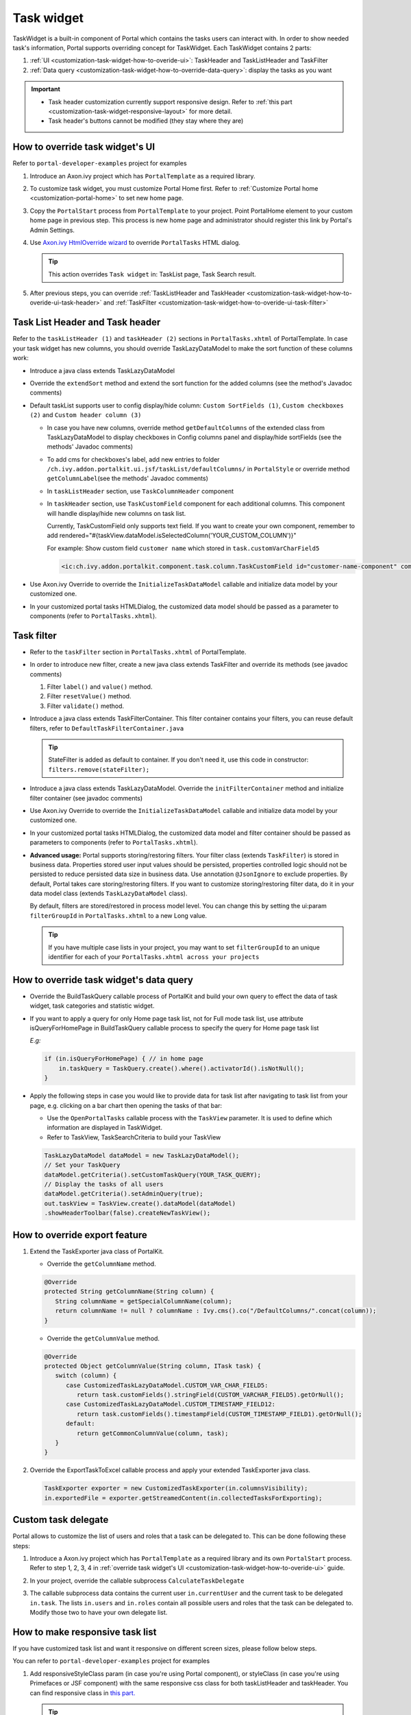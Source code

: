 .. _customization-task-widget:

Task widget
===========

TaskWidget is a built-in component of Portal which contains the tasks
users can interact with. In order to show needed task's information,
Portal supports overriding concept for TaskWidget. Each TaskWidget
contains 2 parts:

1. :ref:`UI <customization-task-widget-how-to-overide-ui>`:
   TaskHeader and TaskListHeader and TaskFilter

2. :ref:`Data
   query <customization-task-widget-how-to-override-data-query>`:
   display the tasks as you want

.. important::
   - Task header customization currently support responsive design. Refer to :ref:`this part <customization-task-widget-responsive-layout>` for more detail.
                  
   - Task header's buttons cannot be modified (they stay where they are)

.. _customization-task-widget-how-to-overide-ui:

How to override task widget's UI
--------------------------------

Refer to ``portal-developer-examples`` project for examples

1. Introduce an Axon.ivy project which has ``PortalTemplate`` as a
   required library.

2. To customize task widget, you must customize Portal Home first. Refer
   to :ref:`Customize Portal
   home <customization-portal-home>` to set new home
   page.

3. Copy the ``PortalStart`` process from ``PortalTemplate`` to your
   project. Point PortalHome element to your custom home page in
   previous step. This process is new home page and administrator should
   register this link by Portal's Admin Settings.

4. Use `Axon.ivy HtmlOverride wizard <https://developer.axonivy.com/doc/9.1/designer-guide/how-to/overrides.html?#override-new-wizard>`_ to override ``PortalTasks`` HTML dialog.

   .. tip:: This action overrides ``Task widget`` in: TaskList page, Task Search result.

5. After previous steps, you can override :ref:`TaskListHeader and
   TaskHeader <customization-task-widget-how-to-overide-ui-task-header>`
   and :ref:`TaskFilter <customization-task-widget-how-to-overide-ui-task-filter>`

.. _customization-task-widget-how-to-overide-ui-task-header:

Task List Header and Task header
--------------------------------

Refer to the ``taskListHeader (1)`` and ``taskHeader (2)`` sections in
``PortalTasks.xhtml`` of PortalTemplate. In case your task widget has
new columns, you should override TaskLazyDataModel to make the sort
function of these columns work:

|task-list|

*  Introduce a java class extends TaskLazyDataModel

*  Override the ``extendSort`` method and extend the sort function for
   the added columns (see the method's Javadoc comments)

*  Default taskList supports user to config display/hide column: ``Custom SortFields (1)``, ``Custom checkboxes (2)`` and ``Custom header column (3)``

   |task-columns-configuration|

   *  In case you have new columns, override method
      ``getDefaultColumns`` of the extended class from TaskLazyDataModel
      to display checkboxes in Config columns panel and display/hide
      sortFields (see the methods' Javadoc comments)

   *  To add cms for checkboxes's label, add new entries to folder
      ``/ch.ivy.addon.portalkit.ui.jsf/taskList/defaultColumns/`` in
      ``PortalStyle`` or override method ``getColumnLabel``\ (see the
      methods' Javadoc comments)

   *  In ``taskListHeader`` section, use ``TaskColumnHeader`` component

   *  In ``taskHeader`` section, use ``TaskCustomField`` component for
      each additional columns. This component will handle display/hide
      new columns on task list.

      Currently, TaskCustomField only supports text field. If you want
      to create your own component, remember to add
      rendered="#{taskView.dataModel.isSelectedColumn('YOUR_CUSTOM_COLUMN')}"

      For example: Show custom field ``customer name`` which stored in
      ``task.customVarCharField5``

      .. code-block:: html
      
         <ic:ch.ivy.addon.portalkit.component.task.column.TaskCustomField id="customer-name-component" componentId="customer-name" column="customVarCharField5" dataModel="#{taskView.dataModel}" labelValue="#{task.customVarCharField5}" />

*  Use Axon.ivy Override to override the ``InitializeTaskDataModel``
   callable and initialize data model by your customized one.

*  In your customized portal tasks HTMLDialog, the customized data model
   should be passed as a parameter to components (refer to
   ``PortalTasks.xhtml``).

.. _customization-task-widget-how-to-overide-ui-task-filter:

Task filter
-----------

-  Refer to the ``taskFilter`` section in ``PortalTasks.xhtml`` of
   PortalTemplate.

-  In order to introduce new filter, create a new java class extends
   TaskFilter and override its methods (see javadoc comments)

   1. Filter ``label()`` and ``value()`` method.
   2. Filter ``resetValue()`` method.
   3. Filter ``validate()`` method.

   |task-filter|

-  Introduce a java class extends TaskFilterContainer. This filter
   container contains your filters, you can reuse default filters, refer
   to ``DefaultTaskFilterContainer.java``

   .. tip:: StateFilter is added as default to container. If you don't need
               it, use this code in constructor: ``filters.remove(stateFilter);``

-  Introduce a java class extends TaskLazyDataModel. Override the
   ``initFilterContainer`` method and initialize filter container (see
   javadoc comments)

-  Use Axon.ivy Override to override the ``InitializeTaskDataModel``
   callable and initialize data model by your customized one.

-  In your customized portal tasks HTMLDialog, the customized data model
   and filter container should be passed as parameters to components
   (refer to ``PortalTasks.xhtml``).

-  **Advanced usage:** Portal supports storing/restoring filters. Your
   filter class (extends ``TaskFilter``) is stored in business data.
   Properties stored user input values should be persisted, properties
   controlled logic should not be persisted to reduce persisted data
   size in business data. Use annotation ``@JsonIgnore`` to exclude
   properties. By default, Portal takes care storing/restoring filters.
   If you want to customize storing/restoring filter data, do it in your
   data model class (extends ``TaskLazyDataModel`` class).

   By default, filters are stored/restored in process model level. You
   can change this by setting the ui:param ``filterGroupId`` in
   ``PortalTasks.xhtml`` to a new Long value.

   .. tip:: If you have multiple case lists in your project, you may want to
               set ``filterGroupId`` to an unique identifier for each of your
               ``PortalTasks.xhtml across your projects``

.. _customization-task-widget-how-to-override-data-query:

How to override task widget's data query
----------------------------------------

-  Override the
   BuildTaskQuery callable process of PortalKit and build your own query to
   effect the data of task widget, task categories and statistic widget.
-  If you want to apply a query for only Home page task list, not for
   Full mode task list, use attribute isQueryForHomePage in BuildTaskQuery
   callable process to specify the query for Home page task list
   
   *E.g:*
   
   .. code-block:: java

      if (in.isQueryForHomePage) { // in home page
          in.taskQuery = TaskQuery.create().where().activatorId().isNotNull();
      }

-  Apply the following steps in case you would like to provide data for
   task list after navigating to task list from your page, e.g. clicking
   on a bar chart then opening the tasks of that bar:

   -  Use the ``OpenPortalTasks`` callable process with the ``TaskView``
      parameter. It is used to define which information are displayed in
      TaskWidget.

   -  Refer to TaskView, TaskSearchCriteria to build your TaskView

   .. code-block:: java

      TaskLazyDataModel dataModel = new TaskLazyDataModel();
      // Set your TaskQuery
      dataModel.getCriteria().setCustomTaskQuery(YOUR_TASK_QUERY); 
      // Display the tasks of all users
      dataModel.getCriteria().setAdminQuery(true); 
      out.taskView = TaskView.create().dataModel(dataModel)
      .showHeaderToolbar(false).createNewTaskView();

.. _customization-task-widget-how-to-override-export-feature:

How to override export feature
------------------------------

1. Extend the TaskExporter java class of PortalKit.

   -  Override the ``getColumnName`` method.

   .. code-block:: java

      @Override
      protected String getColumnName(String column) {
         String columnName = getSpecialColumnName(column);
         return columnName != null ? columnName : Ivy.cms().co("/DefaultColumns/".concat(column));
      }

   -  Override the ``getColumnValue`` method.

   .. code-block:: java

      @Override
      protected Object getColumnValue(String column, ITask task) {
         switch (column) {
            case CustomizedTaskLazyDataModel.CUSTOM_VAR_CHAR_FIELD5:
               return task.customFields().stringField(CUSTOM_VARCHAR_FIELD5).getOrNull();
            case CustomizedTaskLazyDataModel.CUSTOM_TIMESTAMP_FIELD12:
               return task.customFields().timestampField(CUSTOM_TIMESTAMP_FIELD1).getOrNull();
            default:
               return getCommonColumnValue(column, task);
         }
      }

2. Override the ExportTaskToExcel callable process and apply your extended TaskExporter java class.

   .. code-block:: java

      TaskExporter exporter = new CustomizedTaskExporter(in.columnsVisibility);
      in.exportedFile = exporter.getStreamedContent(in.collectedTasksForExporting);

.. _customization-task-widget-custom-task-delegate:

Custom task delegate
--------------------

Portal allows to customize the list of users and roles that a task can
be delegated to. This can be done following these steps:

1. Introduce a Axon.ivy project which has ``PortalTemplate`` as a
   required library and its own ``PortalStart`` process. Refer to step
   1, 2, 3, 4 in :ref:`override task widget's
   UI <customization-task-widget-how-to-overide-ui>` guide.

2. In your project, override the callable subprocess
   ``CalculateTaskDelegate``

   |calculate-task-delegate|

3. The callable subprocess data contains the current user
   ``in.currentUser`` and the current task to be delegated ``in.task``.
   The lists ``in.users`` and ``in.roles`` contain all possible users
   and roles that the task can be delegated to. Modify those two to have
   your own delegate list.

.. _customization-task-widget-responsive-layout:

How to make responsive task list
--------------------------------

If you have customized task list and want it responsive on different
screen sizes, please follow below steps.

You can refer to ``portal-developer-examples`` project for examples

1. Add responsiveStyleClass param (in case you're using Portal
   component), or styleClass (in case you're using Primefaces or JSF
   component) with the same responsive css class for both taskListHeader
   and taskHeader. You can find responsive class in `this
   part. <#axonivyportal.customization.responsivecss>`__

   .. code-block:: html
      :emphasize-lines: 6,10,28,39

      <ui:define name="taskListHeader">
            <ic:ch.ivy.addon.portalkit.component.task.column.TaskListHeader dataModel="#{taskView.dataModel}" />
            <ic:ch.ivy.addon.portalkit.component.task.column.TaskColumnHeader dataModel="#{taskView.dataModel}"
            styleClass="TexAlCenter" componentId="task-custom" sortField="customVarCharField5"
            value="#{ivy.cms.co('/DefaultColumns/customVarCharField5')}" 
            responsiveStyleClass="u-hidden-lg-down" />
            <ic:ch.ivy.addon.portalkit.component.task.column.TaskColumnHeader dataModel="#{taskView.dataModel}"
            styleClass="TexAlCenter" componentId="task-custom" sortField="customTimestampField1"
            value="#{ivy.cms.co('/DefaultColumns/customTimestampField1')}"
            responsiveStyleClass="u-hidden-lg-down
            js-hidden-when-expand-menu" />
      </ui:define>

      <ui:define name="taskHeader">
            <!-- Flexbox is applied, so please set your column's width by flex style. The TaskName column takes the remaining width. -->
            <ic:ch.ivy.addon.portalkit.component.task.column.TaskPriority priority="#{task.priority}"
            dataModel="#{taskView.dataModel}" />
            <div class="task-start-info">
            <ic:ch.ivy.addon.portalkit.component.task.column.TaskName task="#{task}" dataModel="#{taskView.dataModel}" />
            </div>
            <ic:ch.ivy.addon.portalkit.component.task.column.TaskResponsible dataModel="#{taskView.dataModel}"
            userName="#{task.getActivatorName()}" fullName="#{task.getActivator().getDisplayName()}"
            styleClass="activatior-column" />
            <ic:ch.ivy.addon.portalkit.component.task.column.TaskId value="#{task.getId()}" dataModel="#{taskView.dataModel}" />
            <ic:ch.ivy.addon.portalkit.component.task.column.TaskDate
            rendered="#{taskView.dataModel.isSelectedColumn('CREATION_TIME')}" componentId="creation-time"
            value="#{task.startTimestamp}" 
            responsiveStyleClass="u-hidden-md-down 
            js-hidden-when-expand-menu" />
            <ic:ch.ivy.addon.portalkit.component.task.column.TaskDate
            rendered="#{taskView.dataModel.isSelectedColumn('EXPIRY_TIME')}" componentId="expiry-time"
            value="#{task.expiryTimestamp}" />
            <ic:ch.ivy.addon.portalkit.component.task.column.TaskState dataModel="#{taskView.dataModel}" state="#{task.state}" />

            <!-- New field -->
            <ic:ch.ivy.addon.portalkit.component.task.column.TaskCustomField id="customer-name-component"
            componentId="customer-name" column="customVarCharField5" dataModel="#{taskView.dataModel}"
            labelValue="#{task.customFields().stringField('CustomVarCharField5').getOrNull()}"
            responsiveStyleClass="u-hidden-lg-down" />
            <h:outputText id="shipment-date"
            styleClass="TexAlCenter custom-datetime u-hidden-lg-down js-hidden-when-expand-menu"
            value="#{task.customFields().timestampField('CustomTimestampField1').getOrNull()}"
            rendered="#{taskView.dataModel.isSelectedColumn('customTimestampField1')}">
            <f:convertDateTime pattern="#{dateTimePatternBean.configuredPattern}" />
            </h:outputText>
      </ui:define>

   .. tip:: ``TaskCustomField`` component has default
      responsiveStyleClass is ``u-hidden-sm-down``

2. Responsiveness could be broken when you anchor left menu. In this
   case, to maintain the responsiveness, you could hide some columns by
   add ``js-hidden-when-expand-menu`` to responsiveStyleClass or
   styleClass param of taskListHeader and taskHeader.

   .. code-block:: html
      :emphasize-lines: 11,29

      <ui:define name="taskListHeader">
            <ic:ch.ivy.addon.portalkit.component.task.column.TaskListHeader dataModel="#{taskView.dataModel}" />
            <ic:ch.ivy.addon.portalkit.component.task.column.TaskColumnHeader dataModel="#{taskView.dataModel}"
            styleClass="TexAlCenter" componentId="task-custom" sortField="customVarCharField5"
            value="#{ivy.cms.co('/DefaultColumns/customVarCharField5')}" 
            responsiveStyleClass="u-hidden-lg-down" />
            <ic:ch.ivy.addon.portalkit.component.task.column.TaskColumnHeader dataModel="#{taskView.dataModel}"
            styleClass="TexAlCenter" componentId="task-custom" sortField="customTimestampField1"
            value="#{ivy.cms.co('/DefaultColumns/customTimestampField1')}"
            responsiveStyleClass="u-hidden-lg-down
            js-hidden-when-expand-menu" />
      </ui:define>

      <ui:define name="taskHeader">
            <!-- Flexbox is applied, so please set your column's width by flex style. The TaskName column takes the remaining width. -->
            <ic:ch.ivy.addon.portalkit.component.task.column.TaskPriority priority="#{task.priority}"
            dataModel="#{taskView.dataModel}" />
            <div class="task-start-info">
            <ic:ch.ivy.addon.portalkit.component.task.column.TaskName task="#{task}" dataModel="#{taskView.dataModel}" />
            </div>
            <ic:ch.ivy.addon.portalkit.component.task.column.TaskResponsible dataModel="#{taskView.dataModel}"
            userName="#{task.getActivatorName()}" fullName="#{task.getActivator().getDisplayName()}"
            styleClass="activatior-column" />
            <ic:ch.ivy.addon.portalkit.component.task.column.TaskId value="#{task.getId()}" dataModel="#{taskView.dataModel}" />
            <ic:ch.ivy.addon.portalkit.component.task.column.TaskDate
            rendered="#{taskView.dataModel.isSelectedColumn('CREATION_TIME')}" componentId="creation-time"
            value="#{task.startTimestamp}" 
            responsiveStyleClass="u-hidden-md-down 
            js-hidden-when-expand-menu" />
            <ic:ch.ivy.addon.portalkit.component.task.column.TaskDate
            rendered="#{taskView.dataModel.isSelectedColumn('EXPIRY_TIME')}" componentId="expiry-time"
            value="#{task.expiryTimestamp}" />
            <ic:ch.ivy.addon.portalkit.component.task.column.TaskState dataModel="#{taskView.dataModel}" state="#{task.state}" />

            <!-- New field -->
            <ic:ch.ivy.addon.portalkit.component.task.column.TaskCustomField id="customer-name-component"
            componentId="customer-name" column="customVarCharField5" dataModel="#{taskView.dataModel}"
            labelValue="#{task.customFields().stringField('CustomVarCharField5').getOrNull()}"
            responsiveStyleClass="u-hidden-lg-down" />
            <h:outputText id="shipment-date"
            styleClass="TexAlCenter custom-datetime u-hidden-lg-down js-hidden-when-expand-menu"
            value="#{task.customFields().timestampField('CustomTimestampField1').getOrNull()}"
            rendered="#{taskView.dataModel.isSelectedColumn('customTimestampField1')}">
            <f:convertDateTime pattern="#{dateTimePatternBean.configuredPattern}" />
            </h:outputText>
      </ui:define>

  .. tip:: The smallest browser width you can anchor the left menu is
      1025. So you could reduce width of browser to 1025 to test and
      decide which columns need to be hidden.

.. |task-filter| image:: ../../screenshots/task/customization/task-filter.png
.. |calculate-task-delegate| image:: images/task-widget/calculate-task-delegate.png
.. |task-columns-configuration| image:: ../../screenshots/task/customization/task-columns-configuration.png
.. |task-list| image:: ../../screenshots/task/customization/task-list.png
.. |task-sort-override| image:: images/task-widget/task-sort-override.png


